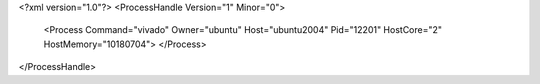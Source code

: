 <?xml version="1.0"?>
<ProcessHandle Version="1" Minor="0">
    <Process Command="vivado" Owner="ubuntu" Host="ubuntu2004" Pid="12201" HostCore="2" HostMemory="10180704">
    </Process>
</ProcessHandle>
